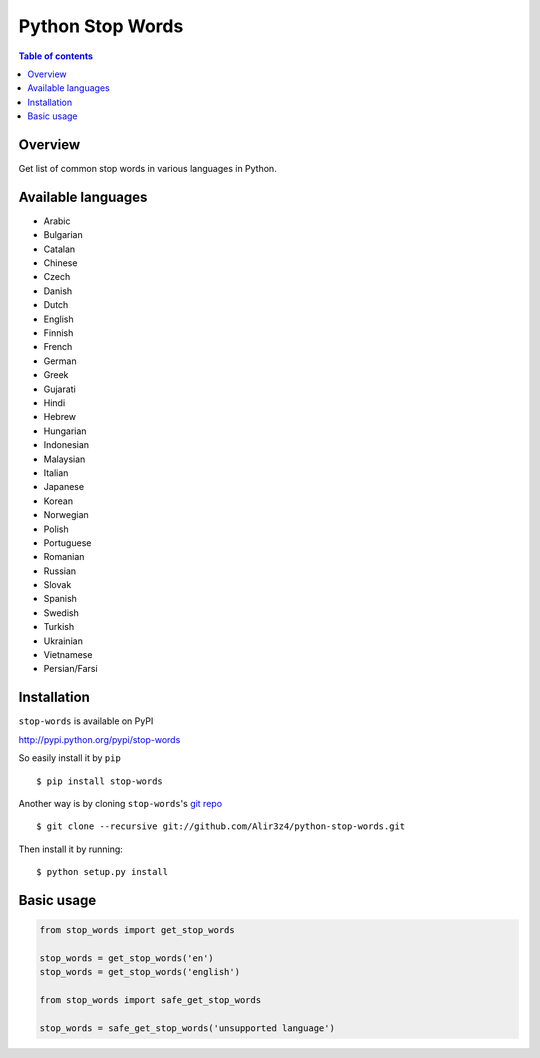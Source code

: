 =================
Python Stop Words
=================

.. contents:: Table of contents

Overview
--------

Get list of common stop words in various languages in Python.


Available languages
-------------------

* Arabic
* Bulgarian
* Catalan
* Chinese
* Czech
* Danish
* Dutch
* English
* Finnish
* French
* German
* Greek
* Gujarati
* Hindi
* Hebrew
* Hungarian
* Indonesian
* Malaysian
* Italian
* Japanese
* Korean
* Norwegian
* Polish
* Portuguese
* Romanian
* Russian
* Slovak
* Spanish
* Swedish
* Turkish
* Ukrainian
* Vietnamese
* Persian/Farsi


Installation
------------
``stop-words`` is available on PyPI

http://pypi.python.org/pypi/stop-words

So easily install it by ``pip``
::

    $ pip install stop-words

Another way is by cloning ``stop-words``'s `git repo <https://github.com/Alir3z4/python-stop-words>`_ ::

    $ git clone --recursive git://github.com/Alir3z4/python-stop-words.git

Then install it by running:
::

    $ python setup.py install


Basic usage
-----------
.. code:: python

    from stop_words import get_stop_words

    stop_words = get_stop_words('en')
    stop_words = get_stop_words('english')

    from stop_words import safe_get_stop_words

    stop_words = safe_get_stop_words('unsupported language')
